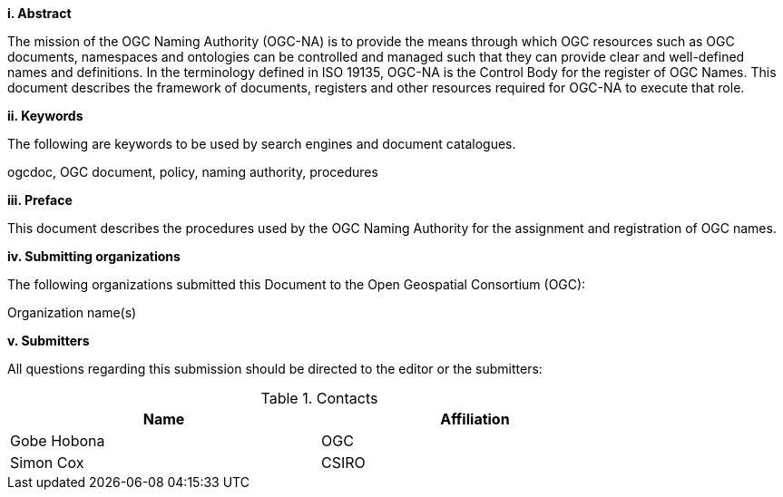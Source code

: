 [big]*i.     Abstract*

The mission of the OGC Naming Authority (OGC-NA) is to provide the means through which OGC resources such as OGC documents, namespaces and ontologies can be controlled and managed such that they can provide clear and well-defined names and definitions. In the terminology defined in ISO 19135, OGC-NA is the Control Body for the register of OGC Names. This document describes the framework of documents, registers and other resources required for OGC-NA to execute that role.

[big]*ii.    Keywords*

The following are keywords to be used by search engines and document catalogues.

ogcdoc, OGC document,  policy, naming authority, procedures

[big]*iii.   Preface*

This document describes the procedures used by the OGC Naming Authority for the assignment and registration of OGC names.

[big]*iv.    Submitting organizations*

The following organizations submitted this Document to the Open Geospatial Consortium (OGC):

Organization name(s)

[big]*v.     Submitters*

All questions regarding this submission should be directed to the editor or the submitters:

.Contacts
[width="80%",options="header"]
|====================
|Name |Affiliation
|((Gobe Hobona)) | ((OGC))
|((Simon Cox)) | ((CSIRO))
|====================
